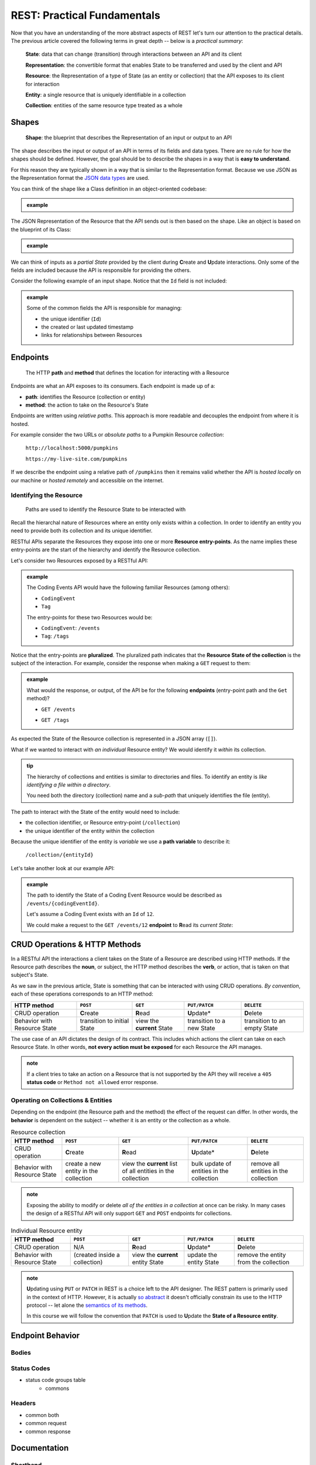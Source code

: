 ============================
REST: Practical Fundamentals
============================

Now that you have an understanding of the more abstract aspects of REST let's turn our attention to the practical details. The previous article covered the following terms in great depth -- below is a *practical summary*:

   **State**: data that can change (transition) through interactions between an API and its client

   **Representation**: the convertible format that enables State to be transferred and used by the client and API

   **Resource**: the Representation of a type of State (as an entity or collection) that the API exposes to its client for interaction

   **Entity**: a single resource that is uniquely identifiable in a collection

   **Collection**: entities of the same resource type treated as a whole

Shapes
======

   **Shape**: the blueprint that describes the Representation of an input or output to an API

The shape describes the input or output of an API in terms of its fields and data types. There are no rule for how the shapes should be defined. However, the goal should be to describe the shapes in a way that is **easy to understand**. 

For this reason they are typically shown in a way that is similar to the Representation format. Because we use JSON as the Representation format the `JSON data types <https://json-schema.org/understanding-json-schema/reference/type.html>`_ are used. 

You can think of the shape like a Class definition in an object-oriented codebase:

.. admonition:: example

   .. sourcecode:: csharp
      :caption: The internal data Model Class (blueprint) of a Coding Event

      public class CodingEvent {
         public long Id { get; set; }
         public string Title { get; set; }
         public string Description { get; set; }
         public DateTime Date { get; set; }
      }

   .. sourcecode:: json
      :caption: The output Resource shape (blueprint) of a Coding Event

      CodingEvent {
         Id: integer
         Title: string
         Description: string
         Date: string (ISO 8601 date format)
      }

The JSON Representation of the Resource that the API sends out is then based on the shape. Like an object is based on the blueprint of its Class:

.. admonition:: example
   
   .. sourcecode:: json
      :caption: sample Coding Event JSON Representation

      {
         "Id": 1,
         "Title": "Halloween Hackathon!",
         "Description": "A gathering of nerdy ghouls to work on GitHub Hacktoberfest contributions",
         "Date": "2020-10-31"
      }

We can think of inputs as a *partial State* provided by the client during **C**\reate and **U**\pdate interactions. Only some of the fields are included because the API is responsible for providing the others.

Consider the following example of an input shape. Notice that the ``Id`` field is not included:

.. admonition:: example

   .. sourcecode:: json
      :caption: The input shape (blueprint) used to Create a Coding Event

      CodingEvent {
         Title: string
         Description: string
         Date: string (ISO 8601 date format)
      }

   Some of the common fields the API is responsible for managing:

   - the unique identifier (``Id``) 
   - the created or last updated timestamp
   - links for relationships between Resources

Endpoints
=========

   The HTTP **path** and **method** that defines the location for interacting with a Resource

Endpoints are what an API exposes to its consumers. Each endpoint is made up of a:

- **path**: identifies the Resource (collection or entity) 
- **method**: the action to take on the Resource's State

Endpoints are written using *relative paths*. This approach is more readable and decouples the endpoint from where it is hosted.

For example consider the two URLs or *absolute paths* to a Pumpkin Resource *collection*:

   ``http://localhost:5000/pumpkins``

   ``https://my-live-site.com/pumpkins``

If we describe the endpoint using a relative path of ``/pumpkins`` then it remains valid whether the API is *hosted locally* on our machine or *hosted remotely* and accessible on the internet.

Identifying the Resource
------------------------

   Paths are used to identify the Resource State to be interacted with

Recall the hierarchal nature of Resources where an entity only exists within a collection. In order to identify an entity you need to provide both its collection and its unique identifier.

RESTful APIs separate the Resources they expose into one or more **Resource entry-points**. As the name implies these entry-points are the start of the hierarchy and identify the Resource collection.

Let's consider two Resources exposed by a RESTful API:

.. admonition:: example

   The Coding Events API would have the following familiar Resources (among others):

   - ``CodingEvent``
   - ``Tag``

   The entry-points for these two Resources would be:

   - ``CodingEvent``: ``/events``
   - ``Tag``: ``/tags``

Notice that the entry-points are **pluralized**. The pluralized path indicates that the **Resource State of the collection** is the subject of the interaction. For example, consider the response when making a ``GET`` request to them:

.. admonition:: example

   What would the response, or output, of the API be for the following **endpoints** (entry-point path and the ``Get`` method)?

   - ``GET /events``

   .. sourcecode:: json
      :caption: response from a GET request to /events entry-point

      [
         CodingEvent { ... },
         ...
      ]
   
   - ``GET /tags``

   .. sourcecode:: json
      :caption: response from a GET request to /tags entry-point

      [
         Tag { ... },
         ...
      ]

As expected the State of the Resource collection is represented in a JSON array (``[]``).

What if we wanted to interact with *an individual* Resource entity? We would identify it *within* its collection.

.. admonition:: tip

   The hierarchy of collections and entities is similar to directories and files. To identify an entity is *like identifying a file within a directory*. 
   
   You need both the directory (collection) name and a *sub-path* that uniquely identifies the file (entity).

The path to interact with the State of the entity would need to include:

- the collection identifier, or Resource entry-point (``/collection``)
- the unique identifier of the entity within the collection

Because the unique identifier of the entity is *variable* we use a **path variable** to describe it:

   ``/collection/{entityId}``

Let's take another look at our example API:

.. admonition:: example

   The path to identify the State of a Coding Event Resource would be described as ``/events/{codingEventId}``.
   
   Let's assume a Coding Event exists with an ``Id`` of ``12``.
   
   We could make a request to the ``GET /events/12`` **endpoint** to **R**\ead its *current State*:

   .. sourcecode:: json
      :caption: response from a GET request to /events/12

      {
         "Id": 12,
         "Title": "Halloween Hackathon!",
         "Description": "A gathering of nerdy ghouls to work on GitHub Hacktoberfest contributions",
         "Date": "2020-10-31"
      }

CRUD Operations & HTTP Methods
==============================

In a RESTful API the interactions a client takes on the State of a Resource are described using HTTP methods. If the Resource path describes the **noun**, or subject, the HTTP method describes the **verb**, or action, that is taken on that subject's State. 

As we saw in the previous article, State is something that can be interacted with using CRUD operations. *By convention*, each of these operations corresponds to an HTTP method:

.. list-table::
   :header-rows: 1

   * - HTTP method
     - ``POST``
     - ``GET``
     - ``PUT/PATCH``
     - ``DELETE``
   * - CRUD operation
     - **C**\reate
     - **R**\ead
     - **U**\pdate*
     - **D**\elete
   * - Behavior with Resource State
     - transition to initial State
     - view the **current** State
     - transition to a new State
     - transition to an empty State

The use case of an API dictates the design of its contract. This includes which actions the client can take on each Resource State. In other words, **not every action must be exposed** for each Resource the API manages.

.. admonition:: note

   If a client tries to take an action on a Resource that is not supported by the API they will receive a ``405`` **status code** or ``Method not allowed`` error response.

Operating on Collections & Entities
-----------------------------------

Depending on the endpoint (the Resource path and the method) the effect of the request can differ. In other words, the **behavior** is dependent on the subject -- whether it is an entity or the collection as a whole.

.. list-table:: Resource collection
   :header-rows: 1

   * - HTTP method
     - ``POST``
     - ``GET``
     - ``PUT/PATCH``
     - ``DELETE``
   * - CRUD operation
     - **C**\reate
     - **R**\ead
     - **U**\pdate*
     - **D**\elete
   * - Behavior with Resource State
     - create a new entity in the collection
     - view the **current** list of all entities in the collection
     - bulk update of entities in the collection
     - remove all entities in the collection

.. admonition:: note

   Exposing the ability to modify or delete *all of the entities in a collection* at once can be risky. In many cases the design of a RESTful API will only support ``GET`` and ``POST`` endpoints for collections. 

.. list-table:: Individual Resource entity
   :header-rows: 1

   * - HTTP method
     - ``POST``
     - ``GET``
     - ``PUT/PATCH``
     - ``DELETE``
   * - CRUD operation
     - N/A
     - **R**\ead
     - **U**\pdate*
     - **D**\elete
   * - Behavior with Resource State
     - (created inside a collection)
     - view the **current** entity State
     - update the entity State
     - remove the entity from the collection

.. admonition:: note

   **U**\pdating using ``PUT`` or ``PATCH`` in REST is a choice left to the API designer. The REST pattern is primarily used in the context of HTTP. However, it is actually `so abstract <https://www.ics.uci.edu/~fielding/pubs/dissertation/rest_arch_style.htm>`_ it doesn't officially constrain its use to the HTTP protocol -- let alone the `semantics of its methods <https://restfulapi.net/rest-put-vs-post/>`_.

   In this course we will follow the convention that ``PATCH`` is used to **U**\pdate the **State of a Resource entity**. 

Endpoint Behavior
=================

Bodies
-------

Status Codes
------------

- status code groups table
   - commons

Headers
-------

- common both
- common request
- common response

Documentation
=============

Shorthand
---------

Swagger
-------

- tip more than docs, link to codegen

Learning More
=============

Organizing Relationships
------------------------

Suppose you have two Resources that are related to each other:

.. admonition:: example

   In the Coding Events API the following relationships exist:``Category`` can have **many** ``CodingEvent`` can have many ``Tags``

- example of two collection entry points and sub-collection
- keep brief

list of links

- maturity model
- resource links
- good examples
   - GitHub
   - stripe
